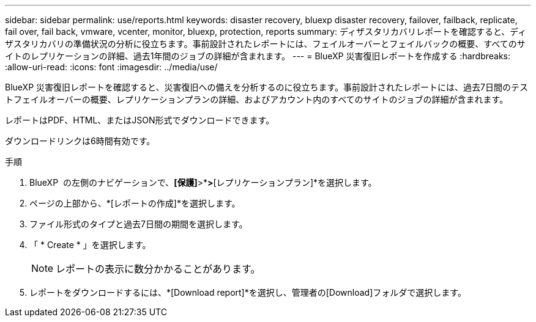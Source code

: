 ---
sidebar: sidebar 
permalink: use/reports.html 
keywords: disaster recovery, bluexp disaster recovery, failover, failback, replicate, fail over, fail back, vmware, vcenter, monitor, bluexp, protection, reports 
summary: ディザスタリカバリレポートを確認すると、ディザスタリカバリの準備状況の分析に役立ちます。事前設計されたレポートには、フェイルオーバーとフェイルバックの概要、すべてのサイトのレプリケーションの詳細、過去1年間のジョブの詳細が含まれます。 
---
= BlueXP 災害復旧レポートを作成する
:hardbreaks:
:allow-uri-read: 
:icons: font
:imagesdir: ../media/use/


[role="lead"]
BlueXP 災害復旧レポートを確認すると、災害復旧への備えを分析するのに役立ちます。事前設計されたレポートには、過去7日間のテストフェイルオーバーの概要、レプリケーションプランの詳細、およびアカウント内のすべてのサイトのジョブの詳細が含まれます。

レポートはPDF、HTML、またはJSON形式でダウンロードできます。

ダウンロードリンクは6時間有効です。

.手順
. BlueXP  の左側のナビゲーションで、*[保護]*>*[ディザスタリカバリ]*>*[レプリケーションプラン]*を選択します。
. ページの上部から、*[レポートの作成]*を選択します。
. ファイル形式のタイプと過去7日間の期間を選択します。
. 「 * Create * 」を選択します。
+

NOTE: レポートの表示に数分かかることがあります。

. レポートをダウンロードするには、*[Download report]*を選択し、管理者の[Download]フォルダで選択します。


